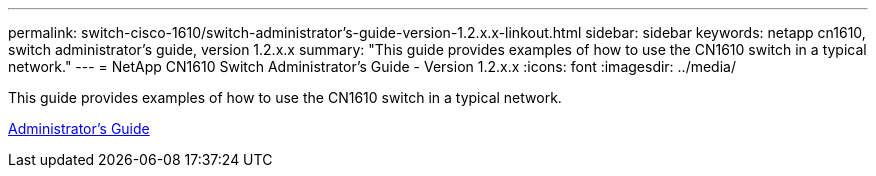 ---
permalink: switch-cisco-1610/switch-administrator's-guide-version-1.2.x.x-linkout.html
sidebar: sidebar
keywords: netapp cn1610, switch administrator's guide, version 1.2.x.x
summary: "This guide provides examples of how to use the CN1610 switch in a typical network."
---
= NetApp CN1610 Switch Administrator's Guide - Version 1.2.x.x
:icons: font
:imagesdir: ../media/

[.lead]
This guide provides examples of how to use the CN1610 switch in a typical network.

https://library.netapp.com/ecm/ecm_download_file/ECMP1117874[Administrator's Guide]
